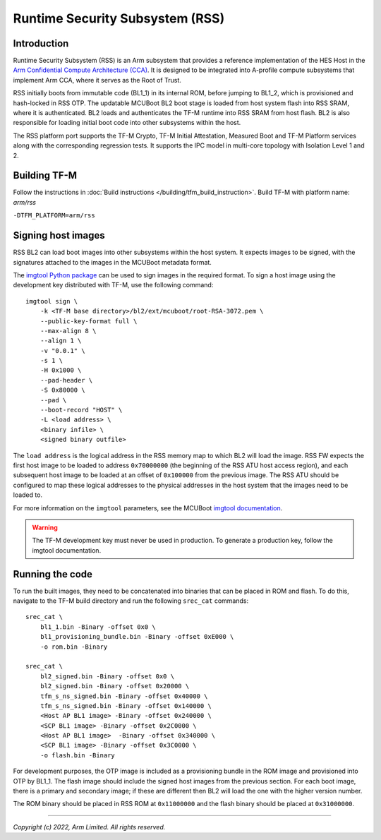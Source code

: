 Runtime Security Subsystem (RSS)
================================

Introduction
------------

Runtime Security Subsystem (RSS) is an Arm subsystem that provides a reference
implementation of the HES Host in the
`Arm Confidential Compute Architecture (CCA) <https://www.arm.com/architecture/security-features/arm-confidential-compute-architecture>`_.
It is designed to be integrated into A-profile compute subsystems that implement
Arm CCA, where it serves as the Root of Trust.

RSS initially boots from immutable code (BL1_1) in its internal ROM, before
jumping to BL1_2, which is provisioned and hash-locked in RSS OTP. The updatable
MCUBoot BL2 boot stage is loaded from host system flash into RSS SRAM, where it
is authenticated. BL2 loads and authenticates the TF-M runtime into RSS SRAM
from host flash. BL2 is also responsible for loading initial boot code into
other subsystems within the host.

The RSS platform port supports the TF-M Crypto, TF-M Initial Attestation,
Measured Boot and TF-M Platform services along with the corresponding
regression tests. It supports the IPC model in multi-core topology with
Isolation Level 1 and 2.

Building TF-M
-------------

Follow the instructions in :doc:`Build instructions </building/tfm_build_instruction>`.
Build TF-M with platform name: `arm/rss`

``-DTFM_PLATFORM=arm/rss``

Signing host images
-------------------

RSS BL2 can load boot images into other subsystems within the host system. It
expects images to be signed, with the signatures attached to the images in the
MCUBoot metadata format.

The `imgtool Python package <https://pypi.org/project/imgtool/>`_ can be used to
sign images in the required format. To sign a host image using the development
key distributed with TF-M, use the following command::

    imgtool sign \
        -k <TF-M base directory>/bl2/ext/mcuboot/root-RSA-3072.pem \
        --public-key-format full \
        --max-align 8 \
        --align 1 \
        -v "0.0.1" \
        -s 1 \
        -H 0x1000 \
        --pad-header \
        -S 0x80000 \
        --pad \
        --boot-record "HOST" \
        -L <load address> \
        <binary infile> \
        <signed binary outfile>

The ``load address`` is the logical address in the RSS memory map to which BL2
will load the image. RSS FW expects the first host image to be loaded to address
``0x70000000`` (the beginning of the RSS ATU host access region), and each
subsequent host image to be loaded at an offset of ``0x100000`` from the
previous image. The RSS ATU should be configured to map these logical addresses
to the physical addresses in the host system that the images need to be loaded
to.

For more information on the ``imgtool`` parameters, see the MCUBoot
`imgtool documentation <https://docs.mcuboot.com/imgtool.html>`_.

.. warning::

    The TF-M development key must never be used in production. To generate a
    production key, follow the imgtool documentation.

Running the code
----------------

To run the built images, they need to be concatenated into binaries that can be
placed in ROM and flash. To do this, navigate to the TF-M build directory and
run the following ``srec_cat`` commands::

    srec_cat \
        bl1_1.bin -Binary -offset 0x0 \
        bl1_provisioning_bundle.bin -Binary -offset 0xE000 \
        -o rom.bin -Binary

    srec_cat \
        bl2_signed.bin -Binary -offset 0x0 \
        bl2_signed.bin -Binary -offset 0x20000 \
        tfm_s_ns_signed.bin -Binary -offset 0x40000 \
        tfm_s_ns_signed.bin -Binary -offset 0x140000 \
        <Host AP BL1 image> -Binary -offset 0x240000 \
        <SCP BL1 image> -Binary -offset 0x2C0000 \
        <Host AP BL1 image>  -Binary -offset 0x340000 \
        <SCP BL1 image> -Binary -offset 0x3C0000 \
        -o flash.bin -Binary

For development purposes, the OTP image is included as a provisioning bundle in
the ROM image and provisioned into OTP by BL1_1. The flash image should include
the signed host images from the previous section. For each boot image, there is
a primary and secondary image; if these are different then BL2 will load the one
with the higher version number.

The ROM binary should be placed in RSS ROM at ``0x11000000`` and the flash
binary should be placed at ``0x31000000``.

--------------

*Copyright (c) 2022, Arm Limited. All rights reserved.*

